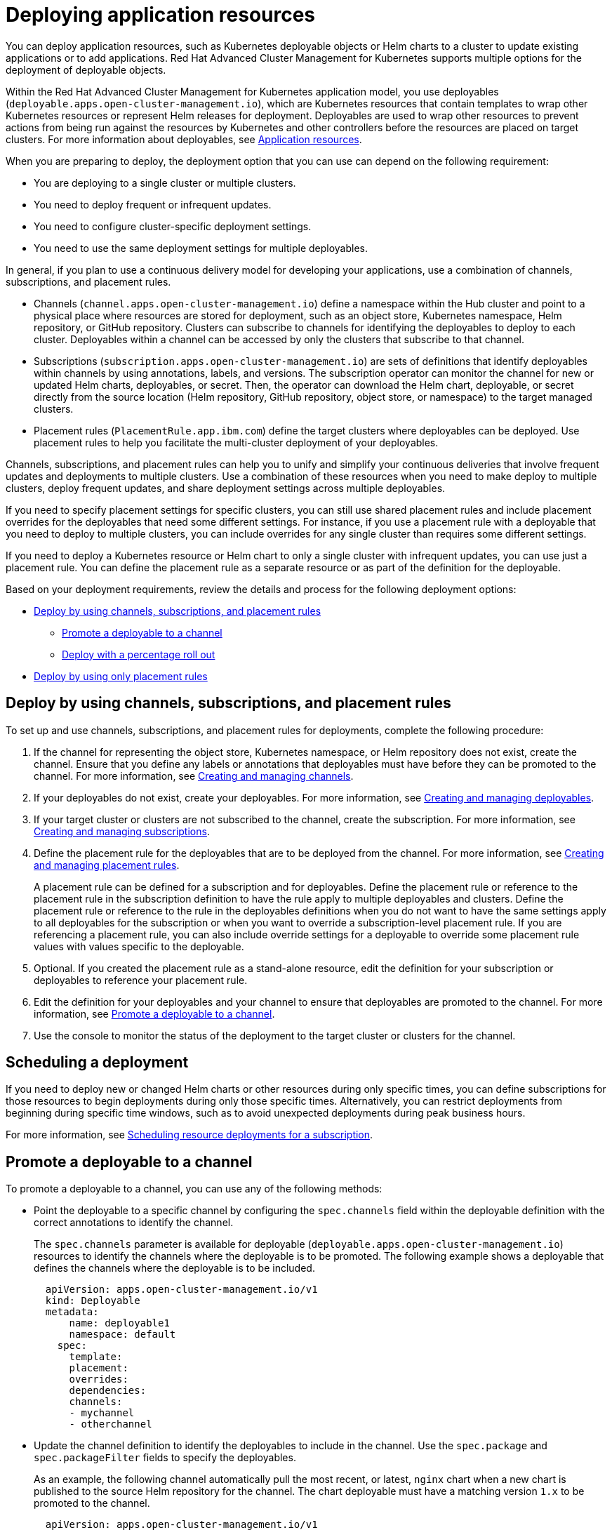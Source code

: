 [#deploying-application-resources]
= Deploying application resources

You can deploy application resources, such as Kubernetes deployable objects or Helm charts to a cluster to update existing applications or to add applications.
Red Hat Advanced Cluster Management for Kubernetes supports multiple options for the deployment of deployable objects.

Within the Red Hat Advanced Cluster Management for Kubernetes application model, you use deployables (`deployable.apps.open-cluster-management.io`), which are Kubernetes resources that contain templates to wrap other Kubernetes resources or represent Helm releases for deployment.
Deployables are used to wrap other resources to prevent actions from being run against the resources by Kubernetes and other controllers before the resources are placed on target clusters.
For more information about deployables, see xref:app_resources.adoc[Application resources].

When you are preparing to deploy, the deployment option that you can use can depend on the following requirement:

* You are deploying to a single cluster or multiple clusters.
* You need to deploy frequent or infrequent updates.
* You need to configure cluster-specific deployment settings.
* You need to use the same deployment settings for multiple deployables.

In general, if you plan to use a continuous delivery model for developing your applications, use a combination of channels, subscriptions, and placement rules.

* Channels (`channel.apps.open-cluster-management.io`) define a namespace within the Hub cluster and point to a physical place where resources are stored for deployment, such as an object store, Kubernetes namespace, Helm repository, or GitHub repository.
Clusters can subscribe to channels for identifying the deployables to deploy to each cluster.
Deployables within a channel can be accessed by only the clusters that subscribe to that channel.
* Subscriptions (`subscription.apps.open-cluster-management.io`) are sets of definitions that identify deployables within channels by using annotations, labels, and versions.
The subscription operator can monitor the channel for new or updated Helm charts, deployables, or secret.
Then, the operator can download the Helm chart, deployable, or secret directly from the source location (Helm repository, GitHub repository, object store, or namespace) to the target managed clusters.
* Placement rules (`PlacementRule.app.ibm.com`) define the target clusters where deployables can be deployed.
Use placement rules to help you facilitate the multi-cluster deployment of your deployables.

Channels, subscriptions, and placement rules can help you to unify and simplify your continuous deliveries that involve frequent updates and deployments to multiple clusters.
Use a combination of these resources when you need to make deploy to multiple clusters, deploy frequent updates, and share deployment settings across multiple deployables.

If you need to specify placement settings for specific clusters, you can still use shared placement rules and include placement overrides for the deployables that need some different settings.
For instance, if you use a placement rule with a deployable that you need to deploy to multiple clusters, you can include overrides for any single cluster than requires some different settings.

If you need to deploy a Kubernetes resource or Helm chart to only a single cluster with infrequent updates, you can use just a placement rule.
You can define the placement rule as a separate resource or as part of the definition for the deployable.

Based on your deployment requirements, review the details and process for the following deployment options:

* <<deploy-by-using-channels-subscriptions-and-placement-rules,Deploy by using channels, subscriptions, and placement rules>>
 ** <<promote-a-deployable-to-a-channel,Promote a deployable to a channel>>
 ** <<deploy-with-a-percentage-roll-out,Deploy with a percentage roll out>>
* <<deploy-by-using-only-placement-rules,Deploy by using only placement rules>>

[#deploy-by-using-channels-subscriptions-and-placement-rules]
== Deploy by using channels, subscriptions, and placement rules

To set up and use channels, subscriptions, and placement rules for deployments, complete the following procedure:

. If the channel for representing the object store, Kubernetes namespace, or Helm repository does not exist, create the channel.
Ensure that you define any labels or annotations that deployables must have before they can be promoted to the channel.
For more information, see xref:managing_channels.adoc[Creating and managing channels].
. If your deployables do not exist, create your deployables.
For more information, see xref:managing_deployables.adoc[Creating and managing deployables].
. If your target cluster or clusters are not subscribed to the channel, create the subscription.
For more information, see xref:managing_subscriptions.adoc[Creating and managing subscriptions].
. Define the placement rule for the deployables that are to be deployed from the channel.
For more information, see xref:managing_placement_rules.adoc[Creating and managing placement rules].
+
A placement rule can be defined for a subscription and for deployables.
Define the placement rule or reference to the placement rule in the subscription definition to have the rule apply to multiple deployables and clusters.
Define the placement rule or reference to the rule in the deployables definitions when you do not want to have the same settings apply to all deployables for the subscription or when you want to override a subscription-level placement rule.
If you are referencing a placement rule, you can also include override settings for a deployable to override some placement rule values with values specific to the deployable.

. Optional.
If you created the placement rule as a stand-alone resource, edit the definition for your subscription or deployables to reference your placement rule.
. Edit the definition for your deployables and your channel to ensure that deployables are promoted to the channel.
For more information, see <<promote_channel,Promote a deployable to a channel>>.
. Use the console to monitor the status of the deployment to the target cluster or clusters for the channel.

[#scheduling-a-deployment]
== Scheduling a deployment

If you need to deploy new or changed Helm charts or other resources during only specific times, you can define subscriptions for those resources to begin deployments during only those specific times.
Alternatively, you can restrict deployments from beginning during specific time windows, such as to avoid unexpected deployments during peak business hours.

For more information, see link:managing_subscriptions.md#subscription_timewindow[Scheduling resource deployments for a subscription].

[#promote-a-deployable-to-a-channel]
== Promote a deployable to a channel

To promote a deployable to a channel, you can use any of the following methods:

* Point the deployable to a specific channel by configuring the `spec.channels` field within the deployable definition with the correct annotations to identify the channel.
+
The `spec.channels` parameter is available for deployable (`deployable.apps.open-cluster-management.io`) resources to identify the channels where the deployable is to be promoted.
The following example shows a deployable that defines the channels where the deployable is to be included.
+
[source,yaml]
----
  apiVersion: apps.open-cluster-management.io/v1
  kind: Deployable
  metadata:
      name: deployable1
      namespace: default
    spec:
      template:
      placement:
      overrides:
      dependencies:
      channels:
      - mychannel
      - otherchannel
----

* Update the channel definition to identify the deployables to include in the channel.
Use the `spec.package` and `spec.packageFilter` fields to specify the deployables.
+
As an example, the following channel automatically pull the most recent, or latest, `nginx` chart when a new chart is published to the source Helm repository for the channel.
The chart deployable must have a matching version `1.x` to be promoted to the channel.
+
[source,yaml]
----
  apiVersion: apps.open-cluster-management.io/v1
  kind: Channel
  metadata:
      name: dev
      namespace: dev
  spec:
      type: HelmRepo
      pathname: https://kubernetes-charts.storage.googleapis.com/
  ---
  apiVersion: apps.open-cluster-management.io/v1
  kind: Subscription
  metadata:
      name: mydevsub
      namespace: myspace
  spec:
    channel: ch-dev/dev
    package: nginx
    packageFilter:
      version: 1.x
    placement:
      clusters:
      - name: mydevcluster1
----

* Update the subscription definition to identify the deployables.
The configuration for promoting a deployable to a channel can also be specified within the subscription definition.
+
The following example subscription indicates that the most recent `nginx` version `1.x` chart is to be promoted through the channel for deployment with the subscription.
+
[source,yaml]
----
  apiVersion: apps.open-cluster-management.io/v1
  kind: Subscription
  metadata:
      name: mydevsub
      namespace: myspace
  spec:
    source: https://kubernetes-charts.storage.googleapis.com/
    package: nginx
    packageFilter:
      version: 1.x
    placement:
      clusters:
      - name: mydevcluster1
----

* Update the channel definition to specify channel gate requirements and update the definitions for your deployables to include the fields and values to match the gate requirements.
+
Channel gate requirements are defined within the `spec.gate` section of a channel definition.
If the deployable has the fields to match the channel `spec.gate` values, the deployable is promoted to the channel.
In this case, the deployable does not need to point to a specific channel with the  `spec.channels` field.

[#deploy-with-a-percentage-roll-out]
=== Deploy with a percentage roll out

If you want to roll out a deployment to your target managed clusters instead of deploying to all target cluster, you can configure the deployment of a deployable or chart to only a percentage of your managed clusters at a time.
For instance, you might want to roll out a deployment when you need to deploy an update but you do not want to affect all clusters at once.
When the deployment is successful on a cluster, the deployment is rolled out to another cluster.

For more information, see xref:deployment_rollout.adoc[Deploying application resources with rolling update].

[#deploy-by-using-only-placement-rules]
== Deploy by using only placement rules

If you do not want or need to use channels and subscriptions, you can still use placement rules.
When you are deploying a deployable by using only a placement rule, the deployable definition can include a reference to a stand-alone placement rule resource.

In this scenario, the placement rule defines how to deploy the deployable on target clusters.
This placement rule can also be referenced by other deployables so that those deployables are handled with the same deployment settings.

Alternatively, a deployable can include a placement rule definition within the deployable definition.
In this scenario, the deployable does not reference any stand-alone placement rule.
The placement rule definition that is defined within a deployable is not referenced and shared by other deployables.

To deploy by using a placement rule, define the placement rule for the deployable either as a stand-alone placement rule resource or as part of the deployable definition.
If you define the rule as a separate resource, include the `placementRef` field in the definition for the deployable to point to the placement rule.

For more information about defining a placement rule, see xref:managing_placement_rules.adoc[Creating and managing placement rules].
